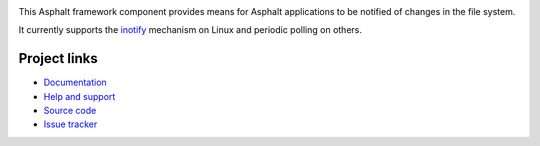 .. image:: https://travis-ci.org/asphalt-framework/asphalt-filewatcher.svg?branch=master
  :target: https://travis-ci.org/asphalt-framework/asphalt-filewatcher
  :alt: Build Status
.. image:: https://coveralls.io/repos/asphalt-framework/asphalt-filewatcher/badge.svg?branch=master&service=github
  :target: https://coveralls.io/github/asphalt-framework/asphalt-filewatcher?branch=master
  :alt: Code Coverage

This Asphalt framework component provides means for Asphalt applications to be notified of changes
in the file system.

It currently supports the inotify_ mechanism on Linux and periodic polling on others.

Project links
-------------

* `Documentation`_
* `Help and support`_
* `Source code`_
* `Issue tracker`_

.. _inotify: https://en.wikipedia.org/wiki/Inotify
.. _Documentation: http://asphalt-filewatcher.readthedocs.org/en/latest/
.. _Help and support: https://github.com/asphalt-framework/asphalt/wiki/Help-and-support
.. _Source code: https://github.com/asphalt-framework/asphalt-filewatcher
.. _Issue tracker: https://github.com/asphalt-framework/asphalt-filewatcher/issues
